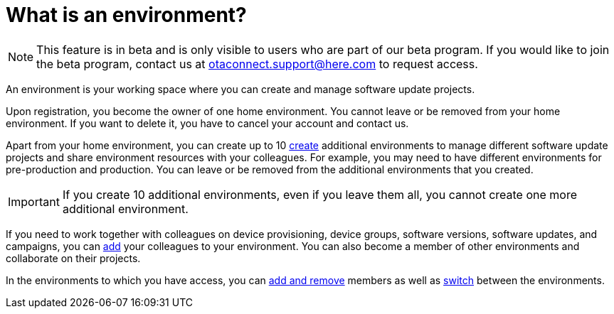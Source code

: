 = What is an environment?

[NOTE]
====
This feature is in beta and is only visible to users who are part of our beta program. If you would like to join the beta program, contact us at link:mailto:otaconnect.support@here.com[otaconnect.support@here.com] to request access.
====

An environment is your working space where you can create and manage software update projects.

Upon registration, you become the owner of one home environment. You cannot leave or be removed from your home environment. If you want to delete it, you have to cancel your account and contact us.

Apart from your home environment, you can create up to 10 xref:create-environment.adoc[create] additional environments to manage different software update projects and share environment resources with your colleagues. For example, you may need to have different environments for pre-production and production. You can leave or be removed from the additional environments that you created.

IMPORTANT: If you create 10 additional environments, even if you leave them all, you cannot create one more additional environment.

If you need to work together with colleagues on device provisioning, device groups, software versions, software updates, and campaigns, you can xref:manage-members.adoc[add] your colleagues to your environment. You can also become a member of other environments and collaborate on their projects.

In the environments to which you have access, you can xref:manage-members.adoc[add and remove] members as well as xref:find-and-change-environments.adoc[switch] between the environments.